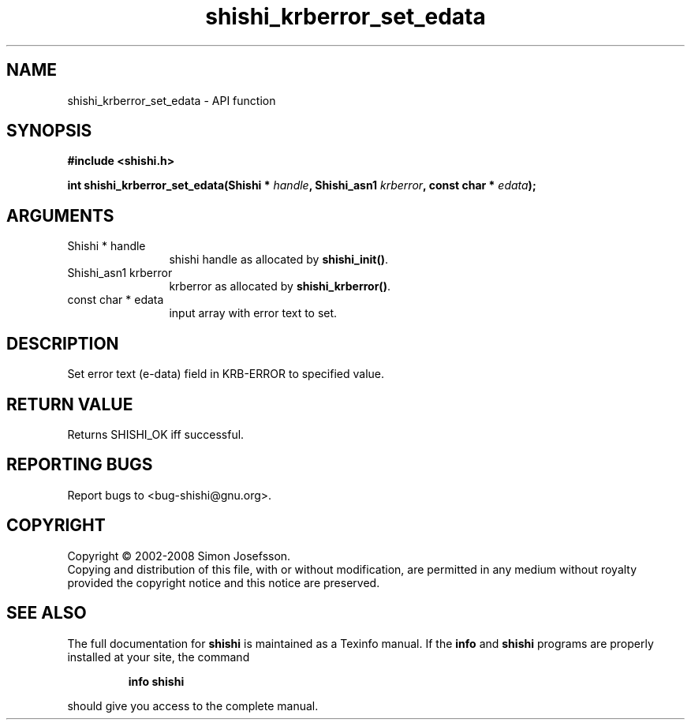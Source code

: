 .\" DO NOT MODIFY THIS FILE!  It was generated by gdoc.
.TH "shishi_krberror_set_edata" 3 "0.0.39" "shishi" "shishi"
.SH NAME
shishi_krberror_set_edata \- API function
.SH SYNOPSIS
.B #include <shishi.h>
.sp
.BI "int shishi_krberror_set_edata(Shishi * " handle ", Shishi_asn1 " krberror ", const char * " edata ");"
.SH ARGUMENTS
.IP "Shishi * handle" 12
shishi handle as allocated by \fBshishi_init()\fP.
.IP "Shishi_asn1 krberror" 12
krberror as allocated by \fBshishi_krberror()\fP.
.IP "const char * edata" 12
input array with error text to set.
.SH "DESCRIPTION"
Set error text (e\-data) field in KRB\-ERROR to specified value.
.SH "RETURN VALUE"
Returns SHISHI_OK iff successful.
.SH "REPORTING BUGS"
Report bugs to <bug-shishi@gnu.org>.
.SH COPYRIGHT
Copyright \(co 2002-2008 Simon Josefsson.
.br
Copying and distribution of this file, with or without modification,
are permitted in any medium without royalty provided the copyright
notice and this notice are preserved.
.SH "SEE ALSO"
The full documentation for
.B shishi
is maintained as a Texinfo manual.  If the
.B info
and
.B shishi
programs are properly installed at your site, the command
.IP
.B info shishi
.PP
should give you access to the complete manual.
